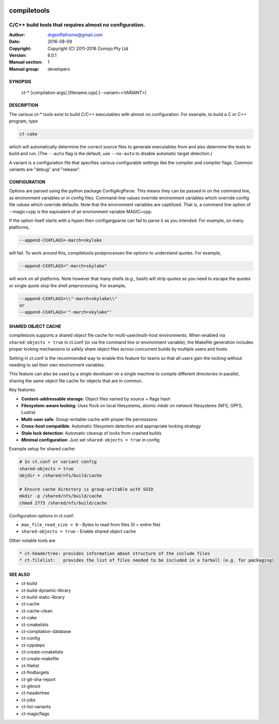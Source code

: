.. image:: https://github.com/DrGeoff/compiletools/actions/workflows/main.yml/badge.svg
    :target: https://github.com/DrGeoff/compiletools/actions

============
compiletools
============

--------------------------------------------------------
C/C++ build tools that requires almost no configuration.
--------------------------------------------------------

:Author: drgeoffathome@gmail.com
:Date:   2016-08-09
:Copyright: Copyright (C) 2011-2016 Zomojo Pty Ltd
:Version: 6.0.1
:Manual section: 1
:Manual group: developers

SYNOPSIS
========
    ct-* [compilation args] [filename.cpp] [--variant=<VARIANT>]

DESCRIPTION
===========
The various ct-* tools exist to build C/C++ executables with almost no
configuration. For example, to build a C or C++ program, type

.. code-block:: bash

    ct-cake

which will automatically determine the correct source files to generate executables
from and also determine the tests to build and run. (The ``--auto`` flag is the
default; use ``--no-auto`` to disable automatic target detection.)

A variant is a configuration file that specifies various configurable settings
like the compiler and compiler flags. Common variants are "debug" and "release".

CONFIGURATION
=============
Options are parsed using the python package ConfigArgParse.  This means they can be passed
in on the command line, as environment variables or in config files.
Command-line values override environment variables which override config file 
values which override defaults. Note that the environment variables are 
captilized. That is, a command line option of --magic=cpp is the equivalent of 
an environment variable MAGIC=cpp.

If the option itself starts with a hypen then configargparse can fail to parse 
it as you intended. For example, on many platforms,

.. code-block:: bash

    --append-CXXFLAGS=-march=skylake

will fail. To work around this, compiletools postprocesses the options to 
understand quotes. For example,

.. code-block:: bash

    --append-CXXFLAGS="-march=skylake" 

will work on all platforms.  Note however that many shells (e.g., bash) will strip 
quotes so you need to escape the quotes or single quote stop the shell preprocessing. 
For example,

.. code-block:: bash

    --append-CXXFLAGS=\\"-march=skylake\\"  
    or 
    --append-CXXFLAGS='"-march=skylake"'

SHARED OBJECT CACHE
===================
compiletools supports a shared object file cache for multi-user/multi-host
environments. When enabled via ``shared-objects = true`` in ct.conf 
(or via the command line or environment variable), the Makefile
generation includes proper locking mechanisms to safely share object files across
concurrent builds by multiple users and hosts. 

Setting in ct.conf is the recommended way to enable this feature for teams so that 
all users gain the locking without needing to set their own environment variables. 

This feature can also be used by a single developer on a single machine to compile 
different directories in parallel, sharing the same object file cache for objects 
that are in common.

Key features:

* **Content-addressable storage**: Object files named by source + flags hash
* **Filesystem-aware locking**: Uses flock on local filesystems, atomic mkdir on network filesystems (NFS, GPFS, Lustre)
* **Multi-user safe**: Group-writable cache with proper file permissions
* **Cross-host compatible**: Automatic filesystem detection and appropriate locking strategy
* **Stale lock detection**: Automatic cleanup of locks from crashed builds
* **Minimal configuration**: Just set ``shared-objects = true`` in config

Example setup for shared cache:

.. code-block:: bash

    # In ct.conf or variant config
    shared-objects = true
    objdir = /shared/nfs/build/cache

    # Ensure cache directory is group-writable with SGID
    mkdir -p /shared/nfs/build/cache
    chmod 2775 /shared/nfs/build/cache

Configuration options in ct.conf:

* ``max_file_read_size = 0`` - Bytes to read from files (0 = entire file)
* ``shared-objects = true`` - Enable shared object cache
Other notable tools are

.. code-block:: text

    * ct-headertree: provides information about structure of the include files
    * ct-filelist:   provides the list of files needed to be included in a tarball (e.g. for packaging)

SEE ALSO
========
* ct-build
* ct-build-dynamic-library
* ct-build-static-library
* ct-cache
* ct-cache-clean
* ct-cake
* ct-cmakelists
* ct-compilation-database
* ct-config
* ct-cppdeps
* ct-create-cmakelists
* ct-create-makefile
* ct-filelist
* ct-findtargets
* ct-git-sha-report
* ct-gitroot
* ct-headertree
* ct-jobs
* ct-list-variants
* ct-magicflags
